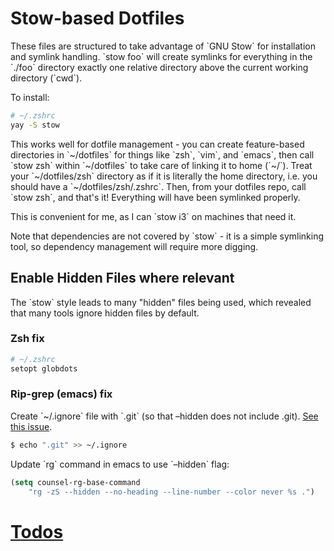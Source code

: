 * Stow-based Dotfiles

These files are structured to take advantage of `GNU Stow` for installation and
symlink handling. `stow foo` will create symlinks for everything in the `./foo`
directory exactly one relative directory above the current working directory
(`cwd`).

To install:

#+BEGIN_SRC sh
# ~/.zshrc
yay -S stow
#+END_SRC

This works well for dotfile management - you can create feature-based
directories in `~/dotfiles` for things like `zsh`, `vim`, and `emacs`,
then call `stow zsh` within `~/dotfiles` to take care of linking it to home
(`~/`). Treat your `~/dotfiles/zsh` directory as if it is literally the home
directory, i.e. you should have a `~/dotfiles/zsh/.zshrc`. Then, from your
dotfiles repo, call `stow zsh`, and that's it! Everything will have been
symlinked properly.

This is convenient for me, as I can `stow i3` on machines that need it.

Note that dependencies are not covered by `stow` - it is a simple
symlinking tool, so dependency management will require more digging.

** Enable Hidden Files where relevant

The `stow` style leads to many "hidden" files being used, which revealed
that many tools ignore hidden files by default.

*** Zsh fix

#+BEGIN_SRC sh
# ~/.zshrc
setopt globdots
#+END_SRC

*** Rip-grep (emacs) fix
Create `~/.ignore` file with `.git` (so that --hidden does not include .git).
[[https://github.com/BurntSushi/ripgrep/issues/340][See this issue]].

#+BEGIN_SRC sh
$ echo ".git" >> ~/.ignore
#+END_SRC

Update `rg` command in emacs to use `--hidden` flag:

#+BEGIN_SRC emacs-lisp
(setq counsel-rg-base-command
    "rg -zS --hidden --no-heading --line-number --color never %s .")
#+END_SRC
* [[file:todo.org][Todos]]

